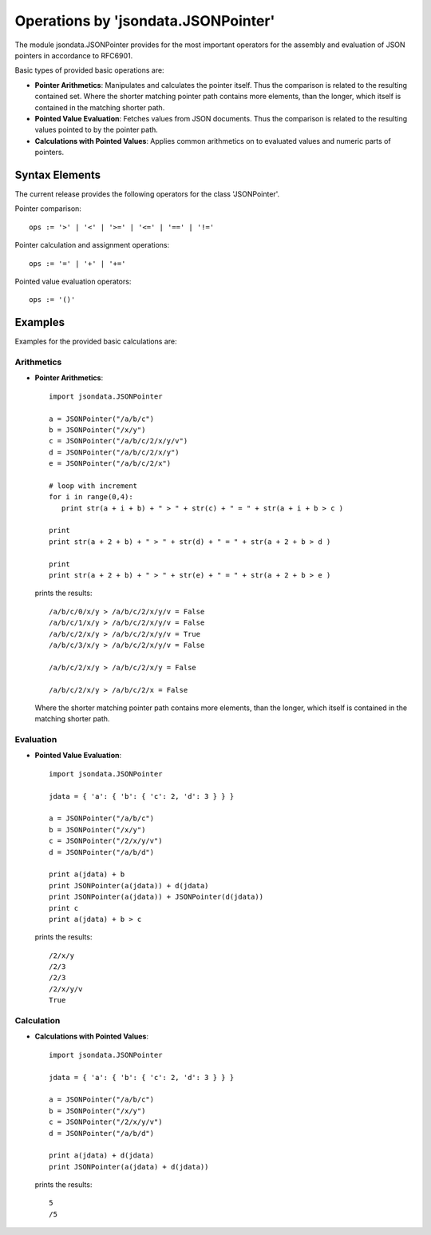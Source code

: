 Operations by 'jsondata.JSONPointer' 
************************************

The module jsondata.JSONPointer provides for the most important operators for
the assembly and evaluation of JSON pointers in accordance to RFC6901.

Basic types of provided basic operations are:

* **Pointer Arithmetics**:  Manipulates and calculates the pointer itself.
  Thus the comparison is related to the resulting contained set.
  Where the shorter matching pointer path contains more elements, than 
  the longer, which itself is contained in the matching shorter path. 

* **Pointed Value Evaluation**: Fetches values from JSON documents.
  Thus the comparison is related to the resulting values pointed 
  to by the pointer path.

* **Calculations with Pointed Values**: Applies common arithmetics on to evaluated 
  values and numeric parts of pointers.

Syntax Elements
===============
The current release provides the following operators for the class 'JSONPointer'.

Pointer comparison::

   ops := '>' | '<' | '>=' | '<=' | '==' | '!='


Pointer calculation and assignment operations::

   ops := '=' | '+' | '+='


Pointed value evaluation operators::

   ops := '()'


Examples 
========

Examples for the provided basic calculations are:

Arithmetics
-----------

* **Pointer Arithmetics**::

     import jsondata.JSONPointer

     a = JSONPointer("/a/b/c")
     b = JSONPointer("/x/y")
     c = JSONPointer("/a/b/c/2/x/y/v")
     d = JSONPointer("/a/b/c/2/x/y")
     e = JSONPointer("/a/b/c/2/x")

     # loop with increment
     for i in range(0,4):
        print str(a + i + b) + " > " + str(c) + " = " + str(a + i + b > c )

     print
     print str(a + 2 + b) + " > " + str(d) + " = " + str(a + 2 + b > d )

     print
     print str(a + 2 + b) + " > " + str(e) + " = " + str(a + 2 + b > e )

  prints the results::

     /a/b/c/0/x/y > /a/b/c/2/x/y/v = False
     /a/b/c/1/x/y > /a/b/c/2/x/y/v = False
     /a/b/c/2/x/y > /a/b/c/2/x/y/v = True
     /a/b/c/3/x/y > /a/b/c/2/x/y/v = False

     /a/b/c/2/x/y > /a/b/c/2/x/y = False

     /a/b/c/2/x/y > /a/b/c/2/x = False

  Where the shorter matching pointer path contains more elements, than 
  the longer, which itself is contained in the matching shorter path. 

Evaluation
----------

* **Pointed Value Evaluation**::

     import jsondata.JSONPointer

     jdata = { 'a': { 'b': { 'c': 2, 'd': 3 } } }

     a = JSONPointer("/a/b/c")
     b = JSONPointer("/x/y")
     c = JSONPointer("/2/x/y/v")
     d = JSONPointer("/a/b/d")

     print a(jdata) + b 
     print JSONPointer(a(jdata)) + d(jdata)
     print JSONPointer(a(jdata)) + JSONPointer(d(jdata))
     print c
     print a(jdata) + b > c

  prints the results::

     /2/x/y
     /2/3
     /2/3
     /2/x/y/v
     True 

Calculation
-----------

* **Calculations with Pointed Values**::

     import jsondata.JSONPointer

     jdata = { 'a': { 'b': { 'c': 2, 'd': 3 } } }

     a = JSONPointer("/a/b/c")
     b = JSONPointer("/x/y")
     c = JSONPointer("/2/x/y/v")
     d = JSONPointer("/a/b/d")

     print a(jdata) + d(jdata)
     print JSONPointer(a(jdata) + d(jdata))

  prints the results::

     5
     /5

